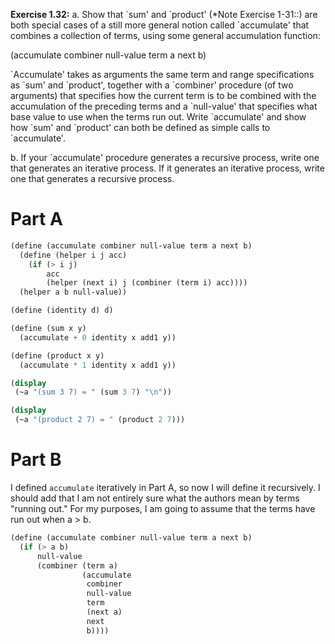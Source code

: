 *Exercise 1.32:*
  a. Show that `sum' and `product' (*Note Exercise 1-31::) are
    both special cases of a still more general notion called
    `accumulate' that combines a collection of terms, using some
    general accumulation function:

          (accumulate combiner null-value term a next b)

    `Accumulate' takes as arguments the same term and range
    specifications as `sum' and `product', together with a
    `combiner' procedure (of two arguments) that specifies how
    the current term is to be combined with the accumulation of
    the preceding terms and a `null-value' that specifies what
    base value to use when the terms run out.  Write `accumulate'
    and show how `sum' and `product' can both be defined as
    simple calls to `accumulate'.

  b. If your `accumulate' procedure generates a recursive process,
    write one that generates an iterative process.  If it
    generates an iterative process, write one that generates a
    recursive process.

* Part A
 
#+begin_src scheme :results output
  (define (accumulate combiner null-value term a next b)
    (define (helper i j acc)
      (if (> i j)
          acc
          (helper (next i) j (combiner (term i) acc))))
    (helper a b null-value))

  (define (identity d) d)

  (define (sum x y)
    (accumulate + 0 identity x add1 y))

  (define (product x y)
    (accumulate * 1 identity x add1 y))

  (display
   (~a "(sum 3 7) = " (sum 3 7) "\n"))

  (display
   (~a "(product 2 7) = " (product 2 7)))
#+end_src

#+RESULTS:
: (sum 3 7) = 25
: (product 2 7) = 5040

* Part B

  I defined ~accumulate~ iteratively in Part A, so now I will
  define it recursively. I should add that I am not entirely sure
  what the authors mean by terms "running out." For my purposes,
  I am going to assume that the terms have run out when a > b.

  #+header: :eval "no"
  #+begin_src scheme
    (define (accumulate combiner null-value term a next b)
      (if (> a b)
          null-value
          (combiner (term a)
                    (accumulate
                     combiner
                     null-value
                     term
                     (next a)
                     next
                     b))))
  #+end_src
